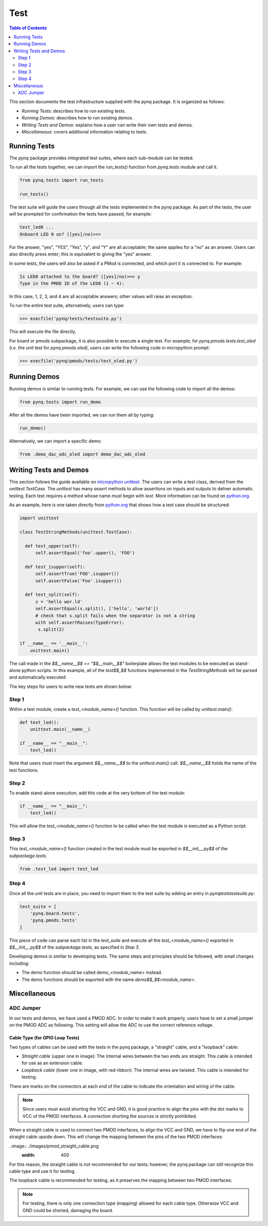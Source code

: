 ****
Test
****


.. contents:: Table of Contents
   :depth: 2
 
This section documents the test infrastructure supplied with the `pynq` package. It is organized as follows:

* *Running Tests*: describes how to run existing tests.
* *Running Demos*: describes how to run existing demos.
* *Writing Tests and Demos*: explains how a user can write their own tests and demos.
* *Miscellaneous*: covers additional information relating to tests. 


Running Tests
=============


The *pynq* package provides integrated test suites, where each sub-module can be tested. 

To run all the tests together, we can import the `run_tests()` function from `pynq.tests` module and call it.

.. code-block:: python

   from pynq.tests import run_tests

   run_tests()
 
The test suite will guide the users through all the tests implemented in the pynq package. As part of the tests, the user will be prompted for confirmation the tests have passed, for example:

.. code-block:: python

   test_led0 ...
   Onboard LED 0 on? ([yes]/no)>>>

For the answer, "yes", "YES", "Yes", "y", and "Y" are all acceptable; the same applies for a "no" as an answer. Users can also directly press enter; this is equivalent to giving the "yes" answer.

In some tests, the users will also be asked if a PMod is connected, and which port it is connected to. For example:

.. code-block:: python

   Is LED8 attached to the board? ([yes]/no)>>> y
   Type in the PMOD ID of the LED8 (1 ~ 4):

In this case, 1, 2, 3, and 4 are all acceptable answers; other values will raise an exception. 

To run the entire test suite, alternatively, users can type:

.. code-block:: python

   >>> execfile('pynq/tests/testsuite.py')

This will execute the file directly.

For board or pmods subpackage, it is also possible to execute a single test. For example, for `pynq.pmods.tests.test_oled` (*i.e.* the unit test for `pynq.pmods.oled`), users can write the following code in micropython prompt:

.. code-block:: python

   >>> execfile('pynq/pmods/tests/test_oled.py')

Running Demos
=============

Running demos is similar to running tests. For example, we can use the following code to import all the demos: 

.. code-block:: python

   from pynq.tests import run_demo

After all the demos have been imported, we can run them all by typing:

.. code-block:: python

   run_demo()

Alternatively, we can import a specific demo:

.. code-block:: python

   from .demo_dac_adc_oled import demo_dac_adc_oled

Writing Tests and Demos
=======================
This section follows the guide available on `micropython unittest <https://pypi.python.org/pypi/micropython-unittest>`_. The users can write a test class, derived from the `unittest.TestCase`. The `unittest` has many `assert` methods to allow assertions on inputs and outputs to deliver automatic testing. Each test requires a method whose name *must* begin with `test`. More information can be found on `python.org <https://docs.python.org/3.5/library/unittest.html>`_.

As an example, here is one taken directly from `python.org <https://docs.python.org/3.5/library/unittest.html>`_ that shows how a test case should be structured:

.. code-block:: python

   import unittest

   class TestStringMethods(unittest.TestCase):

     def test_upper(self):
         self.assertEqual('foo'.upper(), 'FOO')

     def test_isupper(self):
         self.assertTrue('FOO'.isupper())
         self.assertFalse('Foo'.isupper())

     def test_split(self):
         s = 'hello wor.ld'
         self.assertEqual(s.split(), ['hello', 'world'])
         # check that s.split fails when the separator is not a string
         with self.assertRaises(TypeError):
          s.split(2)

   if __name__ == '__main__':
       unittest.main()

The call made in the `$$__name__$$ == "$$__main__$$"` boilerplate allows the test modules to be executed as stand-alone python scripts. In this example, all of the `test$$_$$` functions implemented in the `TestStringMethods` will be parsed and automatically executed.

The key steps for users to write new tests are shown below:

Step 1
------ 
 
Within a test module, create a `test_<module_name>()` function. This function will be called by `unittest.main()`:

.. code-block:: python

   def test_led():
       unittest.main(__name__)

   if __name__ == "__main__":
       test_led()

Note that users must insert the argument `$$__name__$$` to the `unittest.main()` call. `$$__name__$$` holds the name of the test functions.

Step 2
------
To enable stand-alone execution, add this code at the very bottom of the test module: 

.. code-block:: python

   if __name__ == "__main__":
       test_led()

This will allow the `test_<module_name>()` function to be called when the test module is executed as a Python script.

Step 3
------
This `test_<module_name>()` function created in the test module must be exported in `$$__init__.py$$` of the `subpackage.tests`.

.. code-block:: python

   from .test_led import test_led

Step 4
------
Once all the unit tests are in place, you need to import them to the test suite by adding an entry in `pynq\tests\testsuite.py`:

.. code-block:: python

   test_suite = [
       'pynq.board.tests',
       'pynq.pmods.tests' 
   ]

This piece of code can parse each list in the `test_suite` and execute all the `test_<module_name>()` exported in `$$__init__.py$$` of the `subpackage.tests`, as specified in *Step 3*.

Developing demos is similar to developing tests. The same steps and principles should be followed, with small changes including:

- The demo function should be called `demo_<module_name>` instead.

- The demo functions should be exported with the name `demo$$_$$<module_name>`.


Miscellaneous
=============

ADC Jumper
----------


In our tests and demos, we have used a PMOD ADC. In order to make it work properly, users have to set a small jumper on the PMOD ADC as following. This setting will allow the ADC to use the correct reference voltage.
 
.. image:: ./images/adc_jumper.jpeg

Cable Type (for GPIO Loop Tests)
^^^^^^^^^^^^^^^^^^^^^^^^^^^^^^^^

Two types of cables can be used with the tests in the pynq package, a "straight" cable, and a "loopback" cable:

.. image:: ./images/cable_type.jpeg
   :width: 400
 
*  *Straight cable* (upper one in image): The internal wires between the two ends are straight. This cable is intended for use as an extension cable.
*  *Loopback cable* (lower one in image, with red ribbon): The internal wires are twisted. This cable is intended for testing.

There are marks on the connectors at each end of the cable to indicate the orientation and wiring of the cable. 

.. note::  

   Since users must avoid shorting the VCC and GND, it is good practice to align the pins with the dot marks to VCC of the PMOD interfaces. 
   A connection shorting the sources is strictly prohibited.


When a straight cable is used to connect two PMOD interfaces, to align the VCC and GND, we have to flip one end of the straight cable upside down. This will change the mapping between the pins of the two PMOD interfaces:

..image:: ./images/pmod_straight_cable.png
  :width: 400

For this reason, the straight cable is not recommended for our tests; however, the pynq package can still recognize this cable type and use it for testing.

The loopback cable is recommended for testing, as it preserves the mapping between two PMOD interfaces:

.. image:: ./images/pmod_loopback_cable.png
   :width: 400

.. note::

   For testing, there is only one connection type (mapping) allowed for each cable type. Otherwise VCC and GND could be shorted, damaging the board.